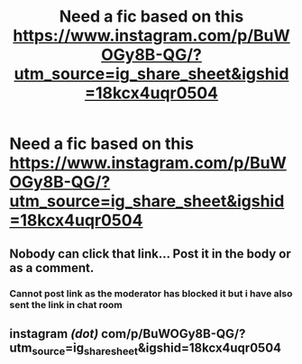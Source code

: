 #+TITLE: Need a fic based on this https://www.instagram.com/p/BuWOGy8B-QG/?utm_source=ig_share_sheet&igshid=18kcx4uqr0504

* Need a fic based on this https://www.instagram.com/p/BuWOGy8B-QG/?utm_source=ig_share_sheet&igshid=18kcx4uqr0504
:PROPERTIES:
:Author: rgupta1220
:Score: 0
:DateUnix: 1552882912.0
:DateShort: 2019-Mar-18
:FlairText: Request
:END:

** Nobody can click that link... Post it in the body or as a comment.
:PROPERTIES:
:Author: MartDiamond
:Score: 4
:DateUnix: 1552900645.0
:DateShort: 2019-Mar-18
:END:

*** Cannot post link as the moderator has blocked it but i have also sent the link in chat room
:PROPERTIES:
:Author: rgupta1220
:Score: 1
:DateUnix: 1552900716.0
:DateShort: 2019-Mar-18
:END:


** instagram /(dot)/ com/p/BuWOGy8B-QG/?utm_source=ig_share_sheet&igshid=18kcx4uqr0504
:PROPERTIES:
:Author: Faeriniel
:Score: 2
:DateUnix: 1552916338.0
:DateShort: 2019-Mar-18
:END:
